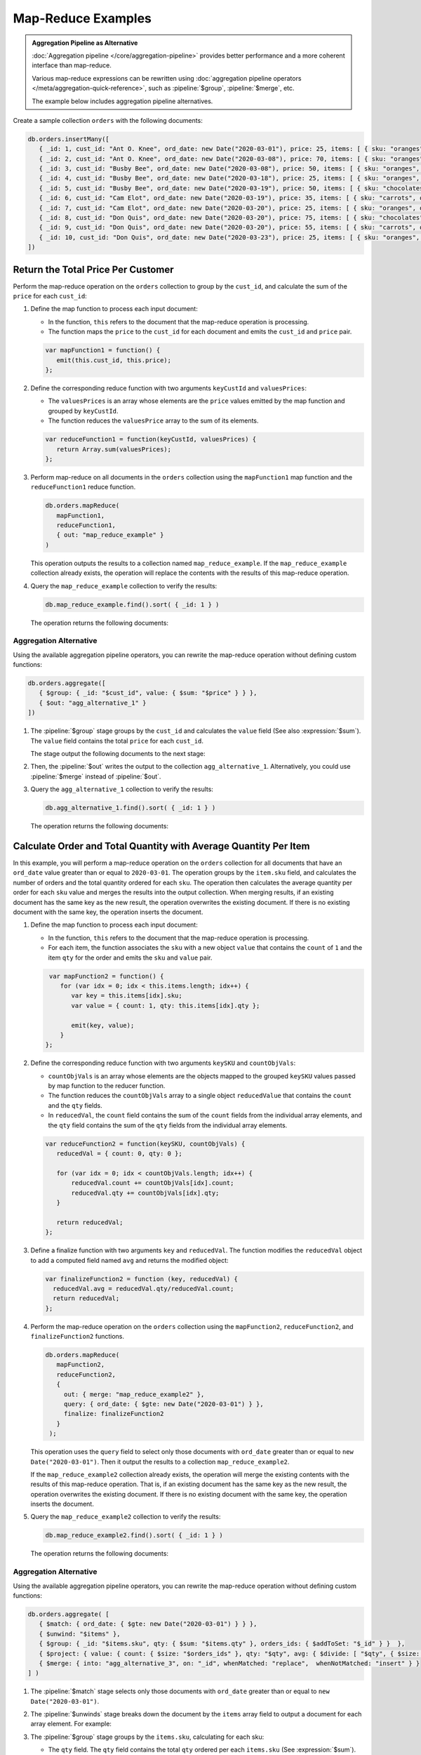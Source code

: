 Map-Reduce Examples
-------------------

.. map-reduce-document-examples-begin
.. map-reduce-document-prototype-begin

.. admonition:: Aggregation Pipeline as Alternative
   :class: note

   :doc:`Aggregation pipeline </core/aggregation-pipeline>`
   provides better performance and a more coherent interface than
   map-reduce.

   Various map-reduce expressions can be
   rewritten using :doc:`aggregation pipeline operators
   </meta/aggregation-quick-reference>`, such as :pipeline:`$group`,
   :pipeline:`$merge`, etc. 

   The example below includes aggregation pipeline alternatives.

Create a sample collection ``orders`` with the following documents:

.. code-block:: javascript

   db.orders.insertMany([
      { _id: 1, cust_id: "Ant O. Knee", ord_date: new Date("2020-03-01"), price: 25, items: [ { sku: "oranges", qty: 5, price: 2.5 }, { sku: "apples", qty: 5, price: 2.5 } ], status: "A" },
      { _id: 2, cust_id: "Ant O. Knee", ord_date: new Date("2020-03-08"), price: 70, items: [ { sku: "oranges", qty: 8, price: 2.5 }, { sku: "chocolates", qty: 5, price: 10 } ], status: "A" },
      { _id: 3, cust_id: "Busby Bee", ord_date: new Date("2020-03-08"), price: 50, items: [ { sku: "oranges", qty: 10, price: 2.5 }, { sku: "pears", qty: 10, price: 2.5 } ], status: "A" },
      { _id: 4, cust_id: "Busby Bee", ord_date: new Date("2020-03-18"), price: 25, items: [ { sku: "oranges", qty: 10, price: 2.5 } ], status: "A" },
      { _id: 5, cust_id: "Busby Bee", ord_date: new Date("2020-03-19"), price: 50, items: [ { sku: "chocolates", qty: 5, price: 10 } ], status: "A"},
      { _id: 6, cust_id: "Cam Elot", ord_date: new Date("2020-03-19"), price: 35, items: [ { sku: "carrots", qty: 10, price: 1.0 }, { sku: "apples", qty: 10, price: 2.5 } ], status: "A" },
      { _id: 7, cust_id: "Cam Elot", ord_date: new Date("2020-03-20"), price: 25, items: [ { sku: "oranges", qty: 10, price: 2.5 } ], status: "A" },
      { _id: 8, cust_id: "Don Quis", ord_date: new Date("2020-03-20"), price: 75, items: [ { sku: "chocolates", qty: 5, price: 10 }, { sku: "apples", qty: 10, price: 2.5 } ], status: "A" },
      { _id: 9, cust_id: "Don Quis", ord_date: new Date("2020-03-20"), price: 55, items: [ { sku: "carrots", qty: 5, price: 1.0 }, { sku: "apples", qty: 10, price: 2.5 }, { sku: "oranges", qty: 10, price: 2.5 } ], status: "A" },
      { _id: 10, cust_id: "Don Quis", ord_date: new Date("2020-03-23"), price: 25, items: [ { sku: "oranges", qty: 10, price: 2.5 } ], status: "A" }
   ])

.. map-reduce-document-prototype-end

Return the Total Price Per Customer
~~~~~~~~~~~~~~~~~~~~~~~~~~~~~~~~~~~

.. map-reduce-sum-price-begin

Perform the map-reduce operation on the ``orders`` collection to group
by the ``cust_id``, and calculate the sum of the ``price`` for each
``cust_id``:

.. map-reduce-map-function-begin

#. Define the map function to process each input document:

   - In the function, ``this`` refers to the document that the
     map-reduce operation is processing.

   - The function maps the ``price`` to the ``cust_id`` for each
     document and emits the ``cust_id`` and ``price`` pair.

   .. code-block:: javascript

      var mapFunction1 = function() {
         emit(this.cust_id, this.price);
      };

   .. map-reduce-map-function-end

#. Define the corresponding reduce function with two arguments
   ``keyCustId`` and ``valuesPrices``:

   - The ``valuesPrices`` is an array whose elements are the ``price``
     values emitted by the map function and grouped by ``keyCustId``.

   - The function reduces the ``valuesPrice`` array to the
     sum of its elements.

   .. code-block:: javascript

      var reduceFunction1 = function(keyCustId, valuesPrices) {
         return Array.sum(valuesPrices);
      };
      
#. Perform map-reduce on all documents in the ``orders`` collection
   using the ``mapFunction1`` map function and the ``reduceFunction1``
   reduce function.

   .. code-block:: javascript

      db.orders.mapReduce(
         mapFunction1,
         reduceFunction1,
         { out: "map_reduce_example" }
      )

   This operation outputs the results to a collection named
   ``map_reduce_example``. If the ``map_reduce_example`` collection
   already exists, the operation will replace the contents with the
   results of this map-reduce operation.
   
#. Query the ``map_reduce_example`` collection to verify the results:

   .. code-block:: javascript

      db.map_reduce_example.find().sort( { _id: 1 } )

   The operation returns the following documents:

   .. code-block:: javascript
      :copyable: false

      { "_id" : "Ant O. Knee", "value" : 95 }
      { "_id" : "Busby Bee", "value" : 125 }
      { "_id" : "Cam Elot", "value" : 60 }
      { "_id" : "Don Quis", "value" : 155 }

Aggregation Alternative
```````````````````````

.. container::

   Using the available aggregation pipeline operators, you can rewrite
   the map-reduce operation without defining custom functions:

   .. code-block:: javascript

      db.orders.aggregate([
         { $group: { _id: "$cust_id", value: { $sum: "$price" } } },
         { $out: "agg_alternative_1" }
      ])

   #. The :pipeline:`$group` stage groups by the ``cust_id`` and
      calculates the ``value`` field (See also :expression:`$sum`). The
      ``value`` field contains the total ``price`` for each ``cust_id``.
   
      The stage output the following documents to the next stage:

      .. code-block:: javascript
         :copyable: false

         { "_id" : "Don Quis", "value" : 155 }
         { "_id" : "Ant O. Knee", "value" : 95 }
         { "_id" : "Cam Elot", "value" : 60 }
         { "_id" : "Busby Bee", "value" : 125 }

   #. Then, the :pipeline:`$out` writes the output to the collection
      ``agg_alternative_1``. Alternatively, you could use
      :pipeline:`$merge` instead of :pipeline:`$out`.

   #. Query the ``agg_alternative_1`` collection to verify the results:

      .. code-block:: javascript

         db.agg_alternative_1.find().sort( { _id: 1 } )

      The operation returns the following documents:

      .. code-block:: javascript
         :copyable: false

         { "_id" : "Ant O. Knee", "value" : 95 }
         { "_id" : "Busby Bee", "value" : 125 }
         { "_id" : "Cam Elot", "value" : 60 }
         { "_id" : "Don Quis", "value" : 155 }

.. map-reduce-sum-price-end

Calculate Order and Total Quantity with Average Quantity Per Item
~~~~~~~~~~~~~~~~~~~~~~~~~~~~~~~~~~~~~~~~~~~~~~~~~~~~~~~~~~~~~~~~~

.. map-reduce-counts-begin

In this example, you will perform a map-reduce operation on the
``orders`` collection for all documents that have an ``ord_date`` value
greater than or equal to ``2020-03-01``. The operation groups by the
``item.sku`` field, and calculates the number of orders and the total
quantity ordered for each ``sku``. The operation then calculates the
average quantity per order for each ``sku`` value and merges the
results into the output collection. When merging results, if an
existing document has the same key as the new result, the operation
overwrites the existing document. If there is no existing document with
the same key, the operation inserts the document.

#. Define the map function to process each input document:

   - In the function, ``this`` refers to the document that the
     map-reduce operation is processing.

   - For each item, the function associates the ``sku`` with a new
     object ``value`` that contains the ``count`` of ``1`` and the
     item ``qty`` for the order and emits the ``sku`` and ``value`` pair.

   .. code-block:: javascript

      var mapFunction2 = function() {
         for (var idx = 0; idx < this.items.length; idx++) {
            var key = this.items[idx].sku;
            var value = { count: 1, qty: this.items[idx].qty };

            emit(key, value);
         }
     };

#. Define the corresponding reduce function with two arguments
   ``keySKU`` and ``countObjVals``:

   - ``countObjVals`` is an array whose elements are the objects
     mapped to the grouped ``keySKU`` values passed by map
     function to the reducer function.

   - The function reduces the ``countObjVals`` array to a single
     object ``reducedValue`` that contains the ``count`` and the
     ``qty`` fields.

   - In ``reducedVal``, the ``count`` field contains the sum of the
     ``count`` fields from the individual array elements, and the
     ``qty`` field contains the sum of the ``qty`` fields from the
     individual array elements.

   .. code-block:: javascript

      var reduceFunction2 = function(keySKU, countObjVals) {
         reducedVal = { count: 0, qty: 0 };

         for (var idx = 0; idx < countObjVals.length; idx++) {
             reducedVal.count += countObjVals[idx].count;
             reducedVal.qty += countObjVals[idx].qty;
         }

         return reducedVal;
      };

#. Define a finalize function with two arguments ``key`` and
   ``reducedVal``. The function modifies the ``reducedVal`` object
   to add a computed field named ``avg`` and returns the modified
   object:

   .. code-block:: javascript

      var finalizeFunction2 = function (key, reducedVal) {
        reducedVal.avg = reducedVal.qty/reducedVal.count;
        return reducedVal;
      };

#. Perform the map-reduce operation on the ``orders`` collection using
   the ``mapFunction2``, ``reduceFunction2``, and
   ``finalizeFunction2`` functions.

   .. code-block:: javascript

      db.orders.mapReduce( 
         mapFunction2,
         reduceFunction2,
         {
           out: { merge: "map_reduce_example2" },
           query: { ord_date: { $gte: new Date("2020-03-01") } },
           finalize: finalizeFunction2
         }
       );

   This operation uses the ``query`` field to select only those
   documents with ``ord_date`` greater than or equal to ``new
   Date("2020-03-01")``. Then it output the results to a collection
   ``map_reduce_example2``. 

   If the ``map_reduce_example2`` collection already exists, the
   operation will merge the existing contents with the results of this
   map-reduce operation. That is, if an existing document has the same
   key as the new result, the operation overwrites the existing
   document. If there is no existing document with the same key, the
   operation inserts the document.

#. Query the ``map_reduce_example2`` collection to verify the results:

   .. code-block:: javascript

      db.map_reduce_example2.find().sort( { _id: 1 } )

   The operation returns the following documents:

   .. code-block:: javascript
      :copyable: false

      { "_id" : "apples", "value" : { "count" : 3, "qty" : 30, "avg" : 10 } }
      { "_id" : "carrots", "value" : { "count" : 2, "qty" : 15, "avg" : 7.5 } }
      { "_id" : "chocolates", "value" : { "count" : 3, "qty" : 15, "avg" : 5 } }
      { "_id" : "oranges", "value" : { "count" : 6, "qty" : 58, "avg" : 9.666666666666666 } }
      { "_id" : "pears", "value" : { "count" : 1, "qty" : 10, "avg" : 10 } }

Aggregation Alternative
```````````````````````

.. container::

   Using the available aggregation pipeline operators, you can rewrite
   the map-reduce operation without defining custom functions:

   .. code-block:: javascript

      db.orders.aggregate( [ 
         { $match: { ord_date: { $gte: new Date("2020-03-01") } } },
         { $unwind: "$items" }, 
         { $group: { _id: "$items.sku", qty: { $sum: "$items.qty" }, orders_ids: { $addToSet: "$_id" } }  },
         { $project: { value: { count: { $size: "$orders_ids" }, qty: "$qty", avg: { $divide: [ "$qty", { $size: "$orders_ids" } ] } } } },
         { $merge: { into: "agg_alternative_3", on: "_id", whenMatched: "replace",  whenNotMatched: "insert" } }
      ] )

   #. The :pipeline:`$match` stage selects only those
      documents with ``ord_date`` greater than or equal to ``new
      Date("2020-03-01")``.
   
   #. The :pipeline:`$unwinds` stage breaks down the document by
      the ``items`` array field to output a document for each array
      element. For example:

      .. code-block:: javascript
         :copyable: false

         { "_id" : 1, "cust_id" : "Ant O. Knee", "ord_date" : ISODate("2020-03-01T00:00:00Z"), "price" : 25, "items" : { "sku" : "oranges", "qty" : 5, "price" : 2.5 }, "status" : "A" }
         { "_id" : 1, "cust_id" : "Ant O. Knee", "ord_date" : ISODate("2020-03-01T00:00:00Z"), "price" : 25, "items" : { "sku" : "apples", "qty" : 5, "price" : 2.5 }, "status" : "A" }
         { "_id" : 2, "cust_id" : "Ant O. Knee", "ord_date" : ISODate("2020-03-08T00:00:00Z"), "price" : 70, "items" : { "sku" : "oranges", "qty" : 8, "price" : 2.5 }, "status" : "A" }
         { "_id" : 2, "cust_id" : "Ant O. Knee", "ord_date" : ISODate("2020-03-08T00:00:00Z"), "price" : 70, "items" : { "sku" : "chocolates", "qty" : 5, "price" : 10 }, "status" : "A" }
         { "_id" : 3, "cust_id" : "Busby Bee", "ord_date" : ISODate("2020-03-08T00:00:00Z"), "price" : 50, "items" : { "sku" : "oranges", "qty" : 10, "price" : 2.5 }, "status" : "A" }
         { "_id" : 3, "cust_id" : "Busby Bee", "ord_date" : ISODate("2020-03-08T00:00:00Z"), "price" : 50, "items" : { "sku" : "pears", "qty" : 10, "price" : 2.5 }, "status" : "A" }
         { "_id" : 4, "cust_id" : "Busby Bee", "ord_date" : ISODate("2020-03-18T00:00:00Z"), "price" : 25, "items" : { "sku" : "oranges", "qty" : 10, "price" : 2.5 }, "status" : "A" }
         { "_id" : 5, "cust_id" : "Busby Bee", "ord_date" : ISODate("2020-03-19T00:00:00Z"), "price" : 50, "items" : { "sku" : "chocolates", "qty" : 5, "price" : 10 }, "status" : "A" }
         ...

   #. The :pipeline:`$group` stage groups by the ``items.sku``, calculating for each sku:

      - The ``qty`` field. The ``qty`` field contains the
        total ``qty`` ordered per each ``items.sku`` (See :expression:`$sum`).

      - The ``orders_ids`` array. The ``orders_ids`` field contains an
        array of distinct order ``_id``'s for the ``items.sku`` (See
        :expression:`$addToSet`).

      .. code-block:: javascript
         :copyable: false

         { "_id" : "chocolates", "qty" : 15, "orders_ids" : [ 2, 5, 8 ] }
         { "_id" : "oranges", "qty" : 63, "orders_ids" : [ 4, 7, 3, 2, 9, 1, 10 ] }
         { "_id" : "carrots", "qty" : 15, "orders_ids" : [ 6, 9 ] }
         { "_id" : "apples", "qty" : 35, "orders_ids" : [ 9, 8, 1, 6 ] }
         { "_id" : "pears", "qty" : 10, "orders_ids" : [ 3 ] }

   #. The :pipeline:`$project` stage reshapes the output document to
      mirror the map-reduce's output to have two fields ``_id`` and
      ``value``. The :pipeline:`$project` sets:
      
      - the ``value.count`` to the size of the ``orders_ids`` array. (See :expression:`$size`.)

      - the ``value.qty`` to the ``qty`` field of input document.
      
      - the ``value.avg`` to the average number of qty per order.  (See :expression:`$divide` and :expression:`$size`.) 

      .. code-block:: javascript
         :copyable: false

         { "_id" : "apples", "value" : { "count" : 4, "qty" : 35, "avg" : 8.75 } }
         { "_id" : "pears", "value" : { "count" : 1, "qty" : 10, "avg" : 10 } }
         { "_id" : "chocolates", "value" : { "count" : 3, "qty" : 15, "avg" : 5 } }
         { "_id" : "oranges", "value" : { "count" : 7, "qty" : 63, "avg" : 9 } }
         { "_id" : "carrots", "value" : { "count" : 2, "qty" : 15, "avg" : 7.5 } }
      
   #. Finally, the :pipeline:`$merge` writes the output to the
      collection ``agg_alternative_3``. If an existing document has the same
      key ``_id`` as the new result, the operation overwrites the existing
      document. If there is no existing document with the same key, the
      operation inserts the document.
   
   #. Query the ``agg_alternative_3`` collection to verify the results:

      .. code-block:: javascript

         db.agg_alternative_3.find().sort( { _id: 1 } )

      The operation returns the following documents:

      .. code-block:: javascript
         :copyable: false

         { "_id" : "apples", "value" : { "count" : 4, "qty" : 35, "avg" : 8.75 } }
         { "_id" : "carrots", "value" : { "count" : 2, "qty" : 15, "avg" : 7.5 } }
         { "_id" : "chocolates", "value" : { "count" : 3, "qty" : 15, "avg" : 5 } }
         { "_id" : "oranges", "value" : { "count" : 7, "qty" : 63, "avg" : 9 } }
         { "_id" : "pears", "value" : { "count" : 1, "qty" : 10, "avg" : 10 } }

.. map-reduce-counts-end
